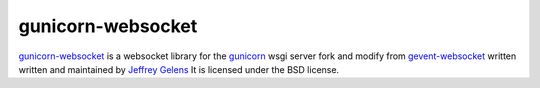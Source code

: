 ==================
gunicorn-websocket
==================

`gunicorn-websocket`_ is a websocket library for the gunicorn_ wsgi server
fork and modify from `gevent-websocket`_ written written and maintained by `Jeffrey Gelens`_ 
It is licensed under the BSD license.

.. _gevent-websocket: http://www.bitbucket.org/Jeffrey/gevent-websocket/
.. _gevent: http://www.gevent.org/
.. _Jeffrey Gelens: http://www.gelens.org/
.. _PyPi: http://pypi.python.org/pypi/gevent-websocket/
.. _repository: http://www.bitbucket.org/Jeffrey/gevent-websocket/
.. _gunicorn: http://gunicorn.org/

